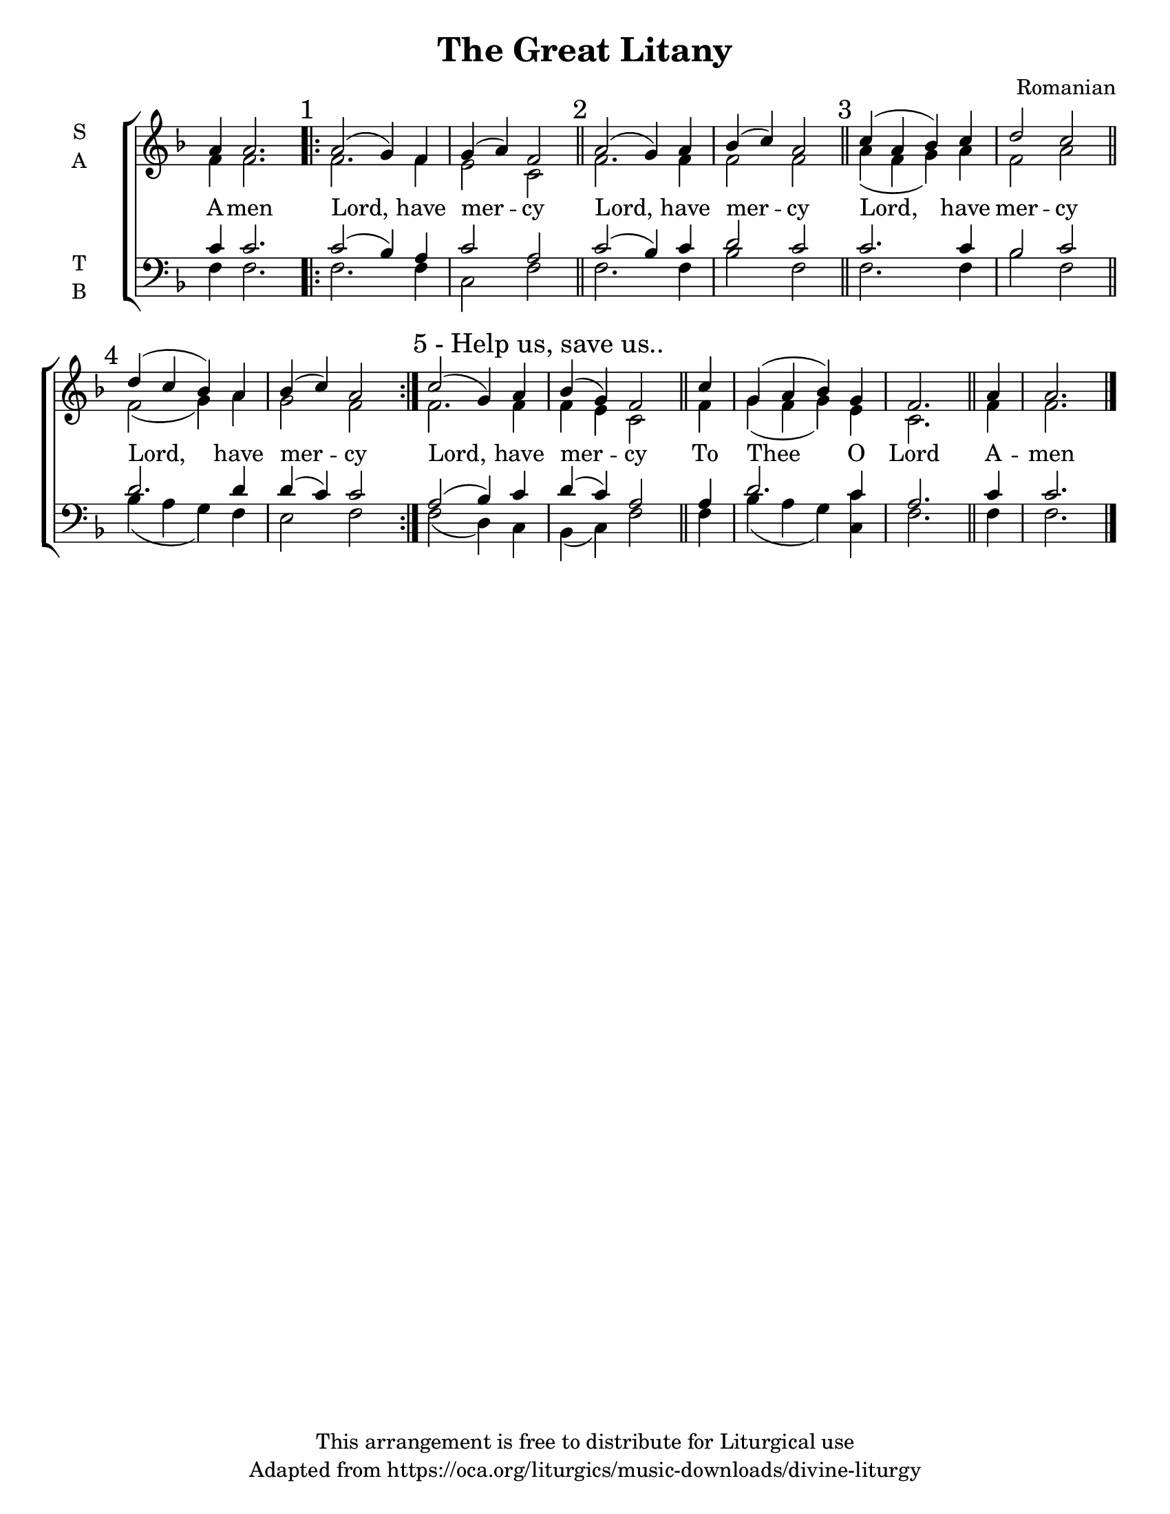 \version "2.18.2"

\header {
  title = "The Great Litany"
  composer = "Romanian"
  copyright = "This arrangement is free to distribute for Liturgical use"
  tagline = "Adapted from https://oca.org/liturgics/music-downloads/divine-liturgy"
}

#(set-default-paper-size "letter")

% Provide an easy way to group a bunch of text together on a breve
% http://lilypond.org/doc/v2.18/Documentation/notation/working-with-ancient-music_002d_002dscenarios-and-solutions
%recite = \once \override LyricText.self-alignment-X = #-1

%\defineBarLine "invisible" #'("" "" "")
global = {
  \time 4/4 % Not used, Time_signature_engraver is removed from layout
  \key f \major
  %\set Timing.defaultBarType = "invisible" %% Only put bar lines where I say
}

verseOne = \lyricmode {
  A -- men
  Lord, have mer -- cy
  Lord, have mer -- cy
  Lord, have mer -- cy
  Lord, have mer -- cy
  Lord, have mer -- cy
  To Thee O Lord
  A -- men
}

soprano = \relative g' {
  \global
  a4 a2.
  \repeat volta 3 {
    \mark "1"
    a2( g4) f g( a) f2 \bar "||"
    \mark "2"
    a2( g4) a bes( c) a2 \bar "||"
    \mark "3"
    c4( a bes) c d2 c \bar "||"
    \mark "4"
    d4( c bes) a bes( c) a2
  }
  \once \override Score.RehearsalMark.self-alignment-X = #LEFT
  \mark "5 - Help us, save us.."
  c2( g4) a bes( g) f2 \bar "||"
  % To Thee O Lord, uses anacrusis / pickup bar
  \partial 4 c'4 g( a bes) g f2.\bar "||"
  % Amen
  a4 a2. \bar "|."
}

alto = \relative g' {
  \global
  f4 f2.
  f2. f4 e2 c2
  f2. f4 f2 f2
  a4( f g) a f2 a
  f2( g4) a g2 f
  % Help us save us
  f2. f4 f e c2
  % To Thee O Lord
  f4 g( f g) e c2.
  % Amen
  f4 f2.
}

tenor = \relative c' {
  \global
  c4 c2.
  c2( bes4) a c2 a2
  c2( bes4) c d2 c2
  c2. c4 bes2 c
  d2. d4 d( c) c2
  % Help us save us
  a2( bes4) c d( c) a2
  % To Thee O Lord
  a4 d2. c4 a2.
  % Amen
  c4 c2.
}

bass = \relative c {
  \global
  f4 f2.
  f2. f4 c2 f2
  f2. f4 bes2 f2
  f2. f4 bes2 f2
  bes4( a g) f e2 f
  % Help us save us
  f2( d4) c4 bes( c) f2
  % To Thee O Lord
  f4 bes4( a g) <c c,> f,2.
  % Amen
  f4 f2.
}

\score {
  \new ChoirStaff <<
    \new Staff \with {
      midiInstrument = "choir aahs"
      instrumentName = \markup \center-column { S A }
    } <<
      \new Voice = "soprano" { \voiceOne \soprano }
      \new Voice = "alto" { \voiceTwo \alto }
    >>
    \new Lyrics \with {
      \override VerticalAxisGroup #'staff-affinity = #CENTER
    } \lyricsto "soprano" \verseOne

    \new Staff \with {
      midiInstrument = "choir aahs"
      instrumentName = \markup \center-column { T B }
    } <<
      \clef bass
      \new Voice = "tenor" { \voiceOne \tenor }
      \new Voice = "bass" { \voiceTwo \bass }
    >>
  >>
  \layout {
    \context {
      \Staff
      \remove "Time_signature_engraver"
    }
    \context {
      \Score
      \omit BarNumber
    }
  }
  \midi { \tempo 4 = 180
          \context {
            \Voice
            \remove "Dynamic_performer"
    }
  }
}
